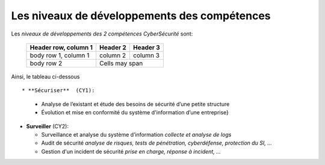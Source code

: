 
Les niveaux de développements des compétences
=============================================

.. meta::
   :description lang=fr: Les niveaux de développements des compétences de la CyberSécurité à BAC+2 / BAC+3

Les *niveaux de développements des 2 compétences CyberSécurité* sont:

  +------------------------+------------+----------+
  | Header row, column 1   | Header 2   | Header 3 |
  +========================+============+==========+
  | body row 1, column 1   | column 2   | column 3 |
  +------------------------+------------+----------+
  | body row 2             | Cells may span        |
  +------------------------+-----------------------+



.. csv-table:: Niveaux de compétences
  :header: "CY1", "CY2"
  :widths: 30, 30

  "Intermédiaire", "Intermédiaire"
  "bla", "bla"
  "Compétent, "Compétent"
  "bli", "bli"

Ainsi, le tableau ci-dessous ::


* **Sécuriser**  (CY1):

  - Analyse de l’existant et étude des besoins de sécurité d’une petite structure
  - Évolution et mise en conformité du système d'information d’une entreprise}

* **Surveiller** (CY2):

  - Surveillance et analyse du système d’information *collecte et analyse de logs*
  - Audit de sécurité *analyse de risques, tests de pénétration, cyberdéfense, protection du SI, ...*
  - Gestion d'un incident de sécurité *prise en charge, réponse à incident, ...*




